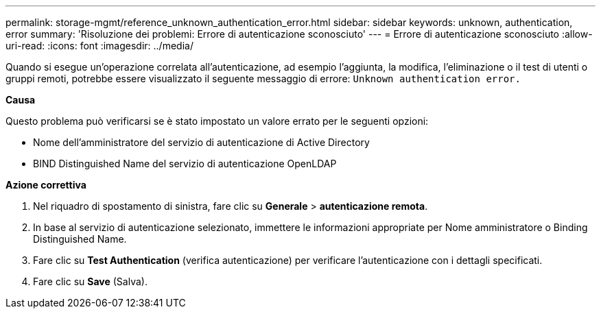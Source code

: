 ---
permalink: storage-mgmt/reference_unknown_authentication_error.html 
sidebar: sidebar 
keywords: unknown, authentication, error 
summary: 'Risoluzione dei problemi: Errore di autenticazione sconosciuto' 
---
= Errore di autenticazione sconosciuto
:allow-uri-read: 
:icons: font
:imagesdir: ../media/


[role="lead"]
Quando si esegue un'operazione correlata all'autenticazione, ad esempio l'aggiunta, la modifica, l'eliminazione o il test di utenti o gruppi remoti, potrebbe essere visualizzato il seguente messaggio di errore: `Unknown authentication error.`

*Causa*

Questo problema può verificarsi se è stato impostato un valore errato per le seguenti opzioni:

* Nome dell'amministratore del servizio di autenticazione di Active Directory
* BIND Distinguished Name del servizio di autenticazione OpenLDAP


*Azione correttiva*

. Nel riquadro di spostamento di sinistra, fare clic su *Generale* > *autenticazione remota*.
. In base al servizio di autenticazione selezionato, immettere le informazioni appropriate per Nome amministratore o Binding Distinguished Name.
. Fare clic su *Test Authentication* (verifica autenticazione) per verificare l'autenticazione con i dettagli specificati.
. Fare clic su *Save* (Salva).

